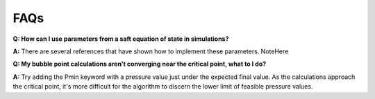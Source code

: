 
FAQs
====

**Q: How can I use parameters from a saft equation of state in simulations?**

**A:** There are several references that have shown how to implement these parameters.
NoteHere


**Q: My bubble point calculations aren't converging near the critical point, what to I do?**

**A:** Try adding the Pmin keyword with a pressure value just under the expected final value. As the calculations approach the critical point, it's more difficult for the algorithm to discern the lower limit of feasible pressure values.


